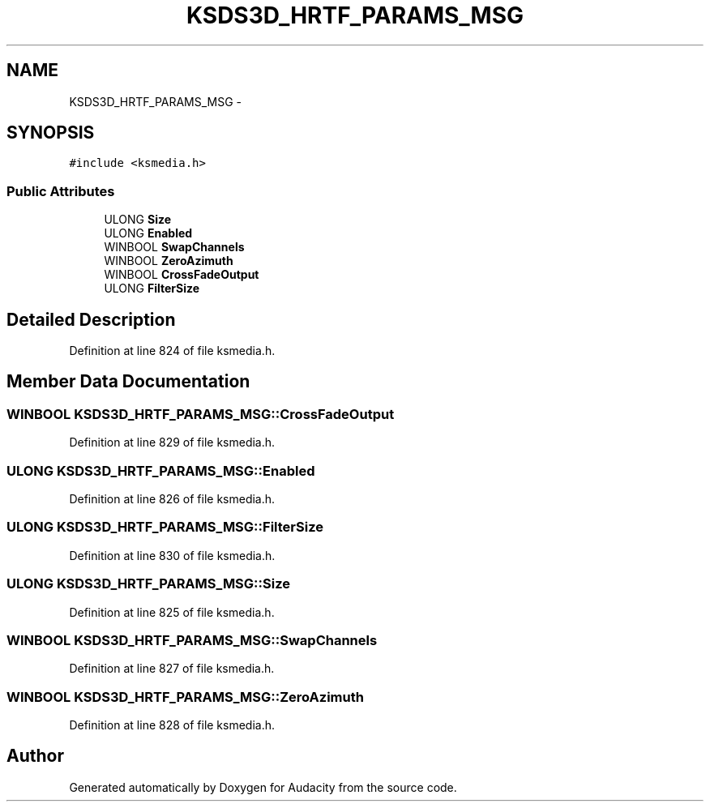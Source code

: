 .TH "KSDS3D_HRTF_PARAMS_MSG" 3 "Thu Apr 28 2016" "Audacity" \" -*- nroff -*-
.ad l
.nh
.SH NAME
KSDS3D_HRTF_PARAMS_MSG \- 
.SH SYNOPSIS
.br
.PP
.PP
\fC#include <ksmedia\&.h>\fP
.SS "Public Attributes"

.in +1c
.ti -1c
.RI "ULONG \fBSize\fP"
.br
.ti -1c
.RI "ULONG \fBEnabled\fP"
.br
.ti -1c
.RI "WINBOOL \fBSwapChannels\fP"
.br
.ti -1c
.RI "WINBOOL \fBZeroAzimuth\fP"
.br
.ti -1c
.RI "WINBOOL \fBCrossFadeOutput\fP"
.br
.ti -1c
.RI "ULONG \fBFilterSize\fP"
.br
.in -1c
.SH "Detailed Description"
.PP 
Definition at line 824 of file ksmedia\&.h\&.
.SH "Member Data Documentation"
.PP 
.SS "WINBOOL KSDS3D_HRTF_PARAMS_MSG::CrossFadeOutput"

.PP
Definition at line 829 of file ksmedia\&.h\&.
.SS "ULONG KSDS3D_HRTF_PARAMS_MSG::Enabled"

.PP
Definition at line 826 of file ksmedia\&.h\&.
.SS "ULONG KSDS3D_HRTF_PARAMS_MSG::FilterSize"

.PP
Definition at line 830 of file ksmedia\&.h\&.
.SS "ULONG KSDS3D_HRTF_PARAMS_MSG::Size"

.PP
Definition at line 825 of file ksmedia\&.h\&.
.SS "WINBOOL KSDS3D_HRTF_PARAMS_MSG::SwapChannels"

.PP
Definition at line 827 of file ksmedia\&.h\&.
.SS "WINBOOL KSDS3D_HRTF_PARAMS_MSG::ZeroAzimuth"

.PP
Definition at line 828 of file ksmedia\&.h\&.

.SH "Author"
.PP 
Generated automatically by Doxygen for Audacity from the source code\&.
